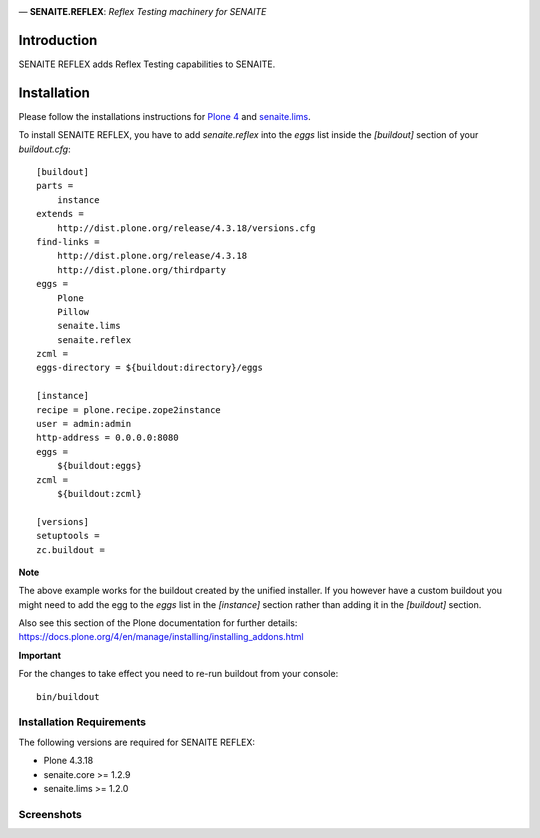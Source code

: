 .. image:: https://raw.githubusercontent.com/senaite/senaite.reflex/master/static/logo.png
   :alt: senaite.reflex
   :width: 500px
   :align: center

— **SENAITE.REFLEX**: *Reflex Testing machinery for SENAITE*

.. image:: https://img.shields.io/pypi/v/senaite.reflex.svg?style=flat-square
   :target: https://pypi.python.org/pypi/senaite.reflex

.. image:: https://img.shields.io/github/issues-pr/senaite/senaite.reflex.svg?style=flat-square
   :target: https://github.com/senaite/senaite.reflex/pulls

.. image:: https://img.shields.io/github/issues/senaite/senaite.reflex.svg?style=flat-square
   :target: https://github.com/senaite/senaite.reflex/issues

.. image:: https://img.shields.io/badge/README-GitHub-blue.svg?style=flat-square
   :target: https://github.com/senaite/senaite.reflex#readme


Introduction
============

SENAITE REFLEX adds Reflex Testing capabilities to SENAITE.


Installation
============

Please follow the installations instructions for `Plone 4`_ and
`senaite.lims`_.

To install SENAITE REFLEX, you have to add `senaite.reflex` into the `eggs`
list inside the `[buildout]` section of your `buildout.cfg`::

   [buildout]
   parts =
       instance
   extends =
       http://dist.plone.org/release/4.3.18/versions.cfg
   find-links =
       http://dist.plone.org/release/4.3.18
       http://dist.plone.org/thirdparty
   eggs =
       Plone
       Pillow
       senaite.lims
       senaite.reflex
   zcml =
   eggs-directory = ${buildout:directory}/eggs

   [instance]
   recipe = plone.recipe.zope2instance
   user = admin:admin
   http-address = 0.0.0.0:8080
   eggs =
       ${buildout:eggs}
   zcml =
       ${buildout:zcml}

   [versions]
   setuptools =
   zc.buildout =


**Note**

The above example works for the buildout created by the unified
installer. If you however have a custom buildout you might need to add
the egg to the `eggs` list in the `[instance]` section rather than
adding it in the `[buildout]` section.

Also see this section of the Plone documentation for further details:
https://docs.plone.org/4/en/manage/installing/installing_addons.html

**Important**

For the changes to take effect you need to re-run buildout from your
console::

   bin/buildout


Installation Requirements
-------------------------

The following versions are required for SENAITE REFLEX:

-  Plone 4.3.18
-  senaite.core >= 1.2.9
-  senaite.lims >= 1.2.0


Screenshots
-----------

.. image:: https://raw.githubusercontent.com/senaite/senaite.reflex/master/static/reflex_scenario.png
   :alt: Example of a Relex Testing scenario
   :width: 760px
   :align: center



.. _Plone 4: https://docs.plone.org/4/en/manage/installing/index.html
.. _senaite.lims: https://github.com/senaite/senaite.lims#installation
